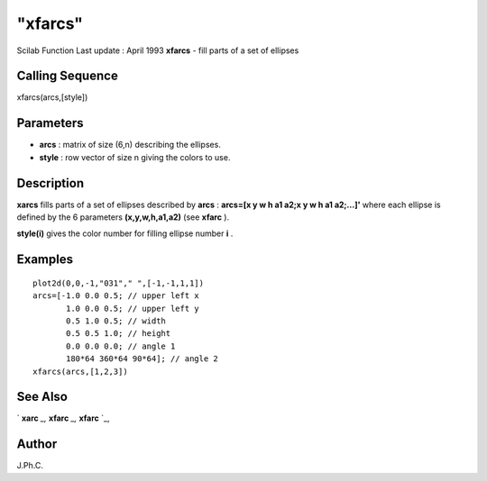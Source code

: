 ====
"xfarcs"
====

Scilab Function Last update : April 1993
**xfarcs** - fill parts of a set of ellipses



Calling Sequence
~~~~~~~~~~~~~~~~

xfarcs(arcs,[style])




Parameters
~~~~~~~~~~


+ **arcs** : matrix of size (6,n) describing the ellipses.
+ **style** : row vector of size n giving the colors to use.




Description
~~~~~~~~~~~

**xarcs** fills parts of a set of ellipses described by **arcs** :
**arcs=[x y w h a1 a2;x y w h a1 a2;...]'** where each ellipse is
defined by the 6 parameters **(x,y,w,h,a1,a2)** (see **xfarc** ).

**style(i)** gives the color number for filling ellipse number **i** .



Examples
~~~~~~~~


::

    
    
    plot2d(0,0,-1,"031"," ",[-1,-1,1,1])
    arcs=[-1.0 0.0 0.5; // upper left x
           1.0 0.0 0.5; // upper left y
           0.5 1.0 0.5; // width
           0.5 0.5 1.0; // height
           0.0 0.0 0.0; // angle 1
           180*64 360*64 90*64]; // angle 2
    xfarcs(arcs,[1,2,3])
     
      




See Also
~~~~~~~~

` **xarc** `_,` **xfarc** `_,` **xfarc** `_,



Author
~~~~~~

J.Ph.C.

.. _
      : ://./graphics/xfarc.htm
.. _
      : ://./graphics/xarc.htm



